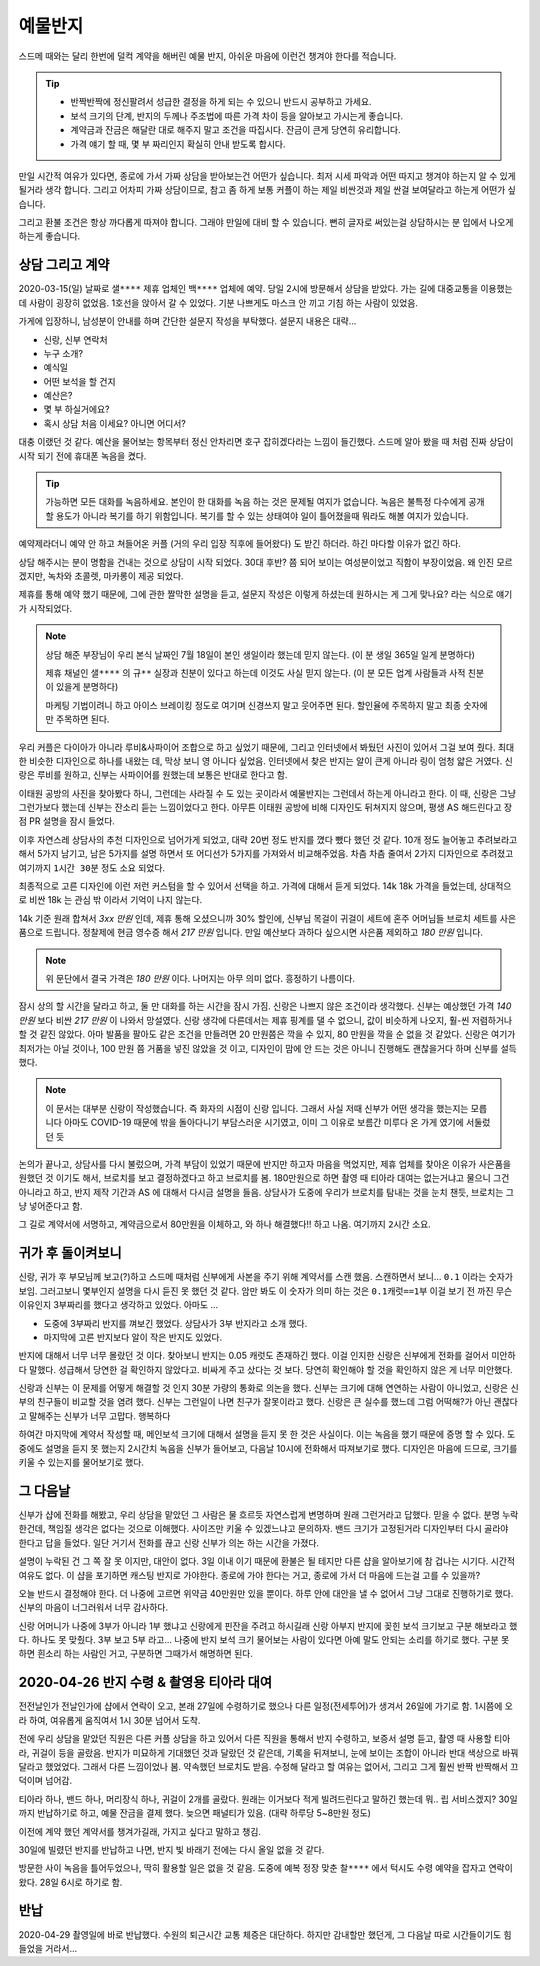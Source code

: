 예물반지
===========

스드메 때와는 달리 한번에 덜컥 계약을 해버린 예물 반지, 아쉬운 마음에 이런건 챙겨야 한다를 적습니다.

.. tip::

   - 반짝반짝에 정신팔려서 성급한 결정을 하게 되는 수 있으니 반드시 공부하고 가세요.
   - 보석 크기의 단계, 반지의 두께나 주조법에 따른 가격 차이 등을 알아보고 가시는게 좋습니다.
   - 계약금과 잔금은 해달란 대로 해주지 말고 조건을 따집시다. 잔금이 큰게 당연히 유리합니다.
   - 가격 얘기 할 때, 몇 부 짜리인지 확실히 안내 받도록 합시다.

만일 시간적 여유가 있다면, 종로에 가서 가짜 상담을 받아보는건 어떤가 싶습니다.
최저 시세 파악과 어떤 따지고 챙겨야 하는지 알 수 있게 될거라 생각 합니다.
그리고 어차피 가짜 상담이므로, 참고 좀 하게 보통 커플이 하는 제일 비싼것과 제일 싼걸 보여달라고 하는게 어떤가 싶습니다.

그리고 환불 조건은 항상 까다롭게 따져야 합니다. 그래야 만일에 대비 할 수 있습니다.
뻔히 글자로 써있는걸 상담하시는 분 입에서 나오게 하는게 좋습니다.




상담 그리고 계약
-----------------

2020-03-15(일) 날짜로 ``샐****`` 제휴 업체인 ``백****`` 업체에 예약.
당일 2시에 방문해서 상담을 받았다. 가는 길에 대중교통을 이용했는데 사람이 굉장히 없었음.
1호선을 앉아서 갈 수 있었다. 기분 나쁘게도 마스크 안 끼고 기침 하는 사람이 있었음.

가게에 입장하니, 남성분이 안내를 하며 간단한 설문지 작성을 부탁했다. 설문지 내용은 대략...

- 신랑, 신부 연락처
- 누구 소개?
- 예식일
- 어떤 보석을 할 건지
- 예산은?
- 몇 부 하실거에요?
- 혹시 상담 처음 이세요? 아니면 어디서?


대충 이랬던 것 같다.
예산을 물어보는 항목부터 정신 안차리면 호구 잡히겠다라는 느낌이 들긴했다.
스드메 알아 봤을 때 처럼 진짜 상담이 시작 되기 전에 휴대폰 녹음을 켰다.

.. tip::

   가능하면 모든 대화를 녹음하세요.
   본인이 한 대화를 녹음 하는 것은 문제될 여지가 없습니다.
   녹음은 불특정 다수에게 공개할 용도가 아니라 복기를 하기 위함입니다.
   복기를 할 수 있는 상태여야 일이 틀어졌을때 뭐라도 해볼 여지가 있습니다.


예약제라더니 예약 안 하고 쳐들어온 커플 (거의 우리 입장 직후에 들어왔다) 도 받긴 하더라.
하긴 마다할 이유가 없긴 하다.

상담 해주시는 분이 명함을 건내는 것으로 상담이 시작 되었다.
30대 후반? 쯤 되어 보이는 여성분이었고 직함이 부장이었음.
왜 인진 모르겠지만, 녹차와 초콜렛, 마카롱이 제공 되었다.

제휴를 통해 예약 했기 때문에, 그에 관한 짤막한 설명을 듣고,
설문지 작성은 이렇게 하셨는데 원하시는 게 그게 맞나요? 라는 식으로 얘기가 시작되었다.

.. note::

   상담 해준 부장님이 우리 본식 날짜인 7월 18일이 본인 생일이라 했는데 믿지 않는다.
   (이 분 생일 365일 일게 분명하다)

   제휴 채널인 ``샐****`` 의 ``규**`` 실장과 친분이 있다고 하는데 이것도 사실 믿지 않는다. (이 분 모든 업계 사람들과 사적 친분이 있을게 분명하다)

   마케팅 기법이려니 하고 아이스 브레이킹 정도로 여기며 신경쓰지 말고 웃어주면 된다. 할인율에 주목하지 말고 최종 숫자에만 주목하면 된다.


우리 커플은 다이아가 아니라 루비&사파이어 조합으로 하고 싶었기 때문에, 그리고 인터넷에서 봐뒀던 사진이 있어서 그걸 보여 줬다.
최대한 비슷한 디자인으로 하나를 내왔는 데, 막상 보니 영 아니다 싶었음.
인터넷에서 찾은 반지는 알이 큰게 아니라 링이 엄청 얇은 거였다. 신랑은 루비를 원하고, 신부는 사파이어를 원했는데 보통은 반대로 한다고 함.

이태원 공방의 사진을 찾아봤다 하니, 그런데는 사라질 수 도 있는 곳이라서 예물반지는 그런데서 하는게 아니라고 한다.
이 때, 신랑은 그냥 그런가보다 했는데 신부는 잔소리 듣는 느낌이었다고 한다.
아무튼 이태원 공방에 비해 디자인도 뒤쳐지지 않으며, 평생 AS 해드린다고 장점 PR 설명을 잠시 들었다.

이후 자연스레 상담사의 추천 디자인으로 넘어가게 되었고, 대략 20번 정도 반지를 꼈다 뺐다 했던 것 같다.
10개 정도 늘어놓고 추려보라고 해서 5가지 남기고, 남은 5가지를 설명 하면서 또 어디선가 5가지를 가져와서 비교해주었음.
차츰 차츰 줄여서 2가지 디자인으로 추려졌고 여기까지 ``1시간 30분`` 정도 소요 되었다.

최종적으로 고른 디자인에 이런 저런 커스텀을 할 수 있어서 선택을 하고. 가격에 대해서 듣게 되었다.
14k 18k 가격을 들었는데, 상대적으로 비싼 18k 는 관심 밖 이라서 기억이 나지 않는다.

14k 기준 원래 합쳐서 `3xx 만원` 인데, 제휴 통해 오셨으니까 30% 할인에,
신부님 목걸이 귀걸이 세트에 혼주 어머님들 브로치 세트를 사은품으로 드립니다.
정찰제에 현금 영수증 해서 `217 만원` 입니다.
만일 예산보다 과하다 싶으시면 사은품 제외하고 `180 만원` 입니다.

.. note:: 위 문단에서 결국 가격은 `180 만원` 이다. 나머지는 아무 의미 없다. 흥정하기 나름이다.

잠시 상의 할 시간을 달라고 하고, 둘 만 대화를 하는 시간을 잠시 가짐. 신랑은 나쁘지 않은 조건이라 생각했다.
신부는 예상했던 가격 `140 만원` 보다 비싼 `217 만원` 이 나와서 망설였다.
신랑 생각에 다른데서는 제휴 핑계를 댈 수 없으니, 값이 비슷하게 나오지, 훨-씬 저렴하거나 할 것 같진 않았다.
아마 발품을 팔아도 같은 조건을 만들려면 20 만원쯤은 깍을 수 있지, 80 만원을 깍을 순 없을 것 같았다.
신랑은 여기가 최저가는 아닐 것이나, 100 만원 쯤 거품을 넣진 않았을 것 이고,
디자인이 맘에 안 드는 것은 아니니 진행해도 괜찮을거다 하며 신부를 설득했다.

.. note::

   이 문서는 대부분 신랑이 작성했습니다. 즉 화자의 시점이 신랑 입니다. 그래서 사실 저때 신부가 어떤 생각을 했는지는 모릅니다
   아마도 COVID-19 때문에 밖을 돌아다니기 부담스러운 시기였고, 이미 그 이유로 보름간 미루다 온 가게 였기에 서둘렀던 듯

논의가 끝나고, 상담사를 다시 불렀으며, 가격 부담이 있었기 때문에 반지만 하고자 마음을 먹었지만,
제휴 업체를 찾아온 이유가 사은품을 원했던 것 이기도 해서, 브로치를 보고 결정하겠다고 하고 브로치를 봄.
180만원으로 하면 촬영 때 티아라 대여는 없는거냐고 물으니 그건 아니라고 하고, 반지 제작 기간과 AS 에 대해서 다시금 설명을 들음.
상담사가 도중에 우리가 브로치를 탐내는 것을 눈치 챈듯, 브로치는 그냥 넣어준다고 함.

그 길로 계약서에 서명하고, 계약금으로서 80만원을 이체하고, 와 하나 해결했다!! 하고 나옴. 여기까지 ``2시간`` 소요.


귀가 후 돌이켜보니
-------------------

신랑, 귀가 후 부모님께 보고(?)하고 스드메 때처럼 신부에게 사본을 주기 위해 계약서를 스캔 했음.
스캔하면서 보니... ``0.1`` 이라는 숫자가 보임. 그러고보니 몇부인지 설명을 다시 듣진 못 했던 것 같다.
암만 봐도 이 숫자가 의미 하는 것은 ``0.1캐럿==1부`` 이걸 보기 전 까진 무슨 이유인지 3부짜리를 했다고 생각하고 있었다.
아마도 ...

- 도중에 3부짜리 반지를 껴보긴 했었다. 상담사가 3부 반지라고 소개 했다.
- 마지막에 고른 반지보다 알이 작은 반지도 있었다.

반지에 대해서 너무 너무 몰랐던 것 이다. 찾아보니 반지는 0.05 캐럿도 존재하긴 했다.
이걸 인지한 신랑은 신부에게 전화를 걸어서 미안하다 말했다. 성급해서 당연한 걸 확인하지 않았다고.
비싸게 주고 샀다는 것 보다. 당연히 확인해야 할 것을 확인하지 않은 게 너무 미안했다.

신랑과 신부는 이 문제를 어떻게 해결할 것 인지 30분 가량의 통화로 의논을 했다.
신부는 크기에 대해 연연하는 사람이 아니었고, 신랑은 신부의 친구들이 비교할 것을 염려 했다.
신부는 그런일이 나면 친구가 잘못이라고 했다. 신랑은 큰 실수를 했느데 그럼 어떡해?가 아닌 괜찮다고 말해주는 신부가 너무 고맙다. 행복하다

하여간 마지막에 계약서 작성할 때, 메인보석 크기에 대해서 설명을 듣지 못 한 것은 사실이다. 이는 녹음을 했기 때문에 증명 할 수 있다.
도중에도 설명을 듣지 못 했는지 2시간치 녹음을 신부가 들어보고, 다음날 10시에 전화해서 따져보기로 했다.
디자인은 마음에 드므로, 크기를 키울 수 있는지를 물어보기로 했다.

그 다음날
--------------------

신부가 샵에 전화를 해봤고, 우리 상담을 맡았던 그 사람은 물 흐르듯 자연스럽게 변명하며 원래 그런거라고 답했다.
믿을 수 없다. 분명 누락한건데, 책임질 생각은 없다는 것으로 이해했다. 사이즈만 키울 수 있겠느냐고 문의하자.
밴드 크기가 고정된거라 디자인부터 다시 골라야 한다고 답을 들었다. 일단 거기서 전화를 끊고 신랑 신부가 의논 하는 시간을 가졌다.

설명이 누락된 건 그 쪽 잘 못 이지만, 대안이 없다. 3일 이내 이기 때문에 환불은 될 테지만 다른 샵을 알아보기에 참 겁나는 시기다.
시간적 여유도 없다. 이 샵을 포기하면 캐스팅 반지로 가야한다. 종로에 가야 한다는 거고, 종로에 가서 더 마음에 드는걸 고를 수 있을까?

오늘 반드시 결정해야 한다. 더 나중에 고르면 위약금 40만원만 있을 뿐이다. 하루 안에 대안을 낼 수 없어서 그냥 그대로 진행하기로 했다.
신부의 마음이 너그러워서 너무 감사하다.

신랑 어머니가 나중에 3부가 아니라 1부 했냐고 신랑에게 핀잔을 주려고 하시길래 신랑 아부지 반지에 꽂힌 보석 크기보고 구분 해보라고 했다.
하나도 못 맞췄다. 3부 보고 5부 라고... 나중에 반지 보석 크기 물어보는 사람이 있다면 아예 말도 안되는 소리를 하기로 했다.
구분 못 하면 흰소리 하는 사람인 거고, 구분하면 그때가서 해명하면 된다.

2020-04-26 반지 수령 & 촬영용 티아라 대여
----------------------------------------------------

전전날인가 전날인가에 샵에서 연락이 오고, 본래 27일에 수령하기로 했으나 다른 일정(전세투어)가 생겨서 26일에 가기로 함.
1시쯤에 오라 하여, 여유롭게 움직여서 1시 30분 넘어서 도착.

전에 우리 상담을 맡았던 직원은 다른 커플 상담을 하고 있어서 다른 직원을 통해서 반지 수령하고, 보증서 설명 듣고, 촬영 때 사용할 티아라, 귀걸이 등을 골랐음.
반지가 미묘하게 기대했던 것과 달랐던 것 같은데, 기록을 뒤져보니, 눈에 보이는 조합이 아니라 반대 색상으로 바꿔달라고 했었었다.
그래서 다른 느낌이었나 봄. 약속했던 브로치도 받음.
수정해 달라고 할 여유는 없어서, 그리고 그게 훨씬 반짝 반짝해서 끄덕이며 넘어감.

티아라 하나, 밴드 하나, 머리장식 하나, 귀걸이 2개를 골랐다. 원래는 이거보다 적게 빌려드린다고 말하긴 했는데 뭐.. 립 서비스겠지?
30일 까지 반납하기로 하고, 예물 잔금을 결제 했다. 늦으면 패널티가 있음. (대략 하루당 5~8만원 정도)

이전에 계약 했던 계약서를 챙겨가길래, 가지고 싶다고 말하고 챙김.

30일에 빌렸던 반지를 반납하고 나면, 반지 빛 바래기 전에는 다시 올일 없을 것 같다.

방문한 사이 녹음을 틀어두었으나, 딱히 활용할 일은 없을 것 같음.
도중에 예복 정장 맞춘 ``찰****`` 에서 턱시도 수령 예약을 잡자고 연락이 왔다. 28일 6시로 하기로 함.

반납
-----------------
2020-04-29 촬영일에 바로 반납했다. 수원의 퇴근시간 교통 체증은 대단하다.
하지만 감내할만 했던게, 그 다음날 따로 시간들이기도 힘들었을 거라서...

